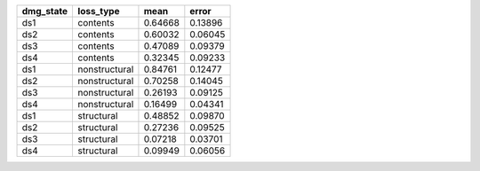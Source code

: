 ========= ============= ======= =======
dmg_state loss_type     mean    error  
========= ============= ======= =======
ds1       contents      0.64668 0.13896
ds2       contents      0.60032 0.06045
ds3       contents      0.47089 0.09379
ds4       contents      0.32345 0.09233
ds1       nonstructural 0.84761 0.12477
ds2       nonstructural 0.70258 0.14045
ds3       nonstructural 0.26193 0.09125
ds4       nonstructural 0.16499 0.04341
ds1       structural    0.48852 0.09870
ds2       structural    0.27236 0.09525
ds3       structural    0.07218 0.03701
ds4       structural    0.09949 0.06056
========= ============= ======= =======